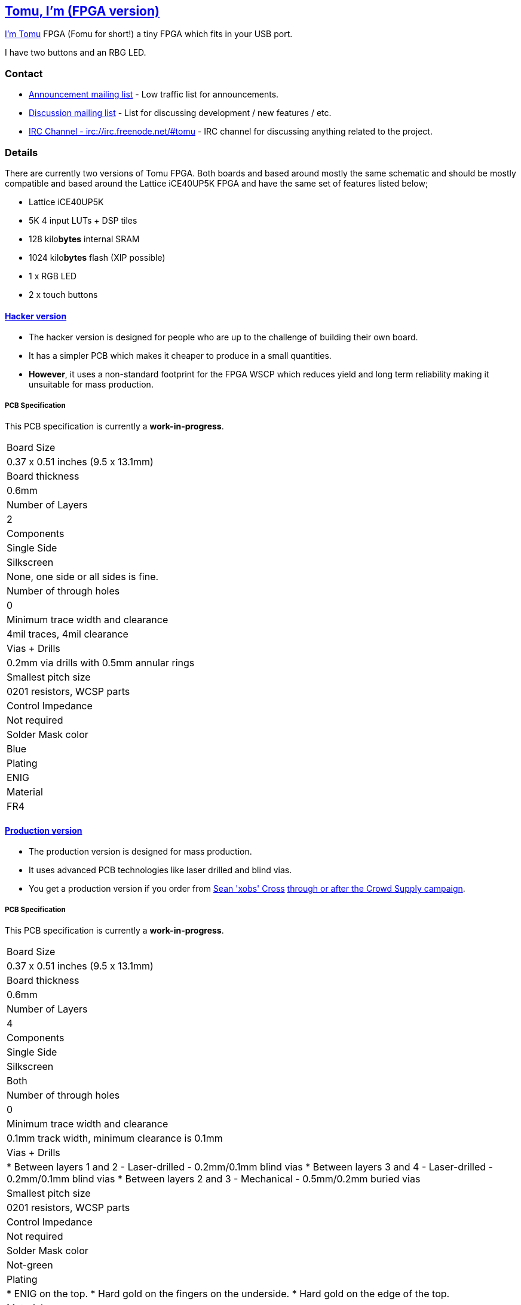 [[tomu-im-fpga-version]]
link:tomu.im[Tomu, I'm (FPGA version)]
--------------------------------------

link:tomu.im[I'm Tomu] FPGA (Fomu for short!) a tiny FPGA which fits in your USB port.

I have two buttons and an RBG LED.

[[contact]]
Contact
~~~~~~~

* https://groups.google.com/forum/#!forum/tomu-announce/join[Announcement mailing list] - Low traffic list for announcements.
* https://groups.google.com/forum/#!forum/tomu-discuss/join[Discussion mailing list] - List for discussing development / new features / etc.
* https://webchat.freenode.net/?channels=#tomu[IRC Channel - irc://irc.freenode.net/#tomu] - IRC channel for discussing anything related to the project.

[[details]]
Details
~~~~~~~

There are currently two versions of Tomu FPGA. Both boards and based
around mostly the same schematic and should be mostly compatible and
based around the Lattice iCE40UP5K FPGA and have the same set of
features listed below;

* Lattice iCE40UP5K
 * 5K 4 input LUTs + DSP tiles
 * 128 kilo**bytes** internal SRAM
 * 1024 kilo**bytes** flash (XIP possible)
* 1 x RGB LED
* 2 x touch buttons

[[hacker-version]]
link:./hacker[Hacker version]
^^^^^^^^^^^^^^^^^^^^^^^^^^^^^

* The hacker version is designed for people who are up to the challenge of building their own board.
* It has a simpler PCB which makes it cheaper to produce in a small quantities.
* *However*, it uses a non-standard footprint for the FPGA WSCP which reduces yield and long term reliability making it unsuitable for mass production.

[[pcb-specification]]
PCB Specification
+++++++++++++++++

This PCB specification is currently a *work-in-progress*.

[cols="h>,",]
|================================================================
|                        Board Size | 0.37 x 0.51 inches (9.5 x 13.1mm)
|                   Board thickness | 0.6mm
|                  Number of Layers | 2
|                        Components | Single Side
|                        Silkscreen | None, one side or all sides is fine.
|           Number of through holes | 0
| Minimum trace width and clearance | 4mil traces, 4mil clearance
|                     Vias + Drills | 0.2mm via drills with 0.5mm annular rings
|               Smallest pitch size | 0201 resistors, WCSP parts
|                 Control Impedance | Not required
|                 Solder Mask color | Blue
|                           Plating | ENIG
|                          Material | FR4
|================================================================

[[production-version]]
link:./prod[Production version]
^^^^^^^^^^^^^^^^^^^^^^^^^^^^^^^

* The production version is designed for mass production.
* It uses advanced PCB technologies like laser drilled and blind vias.
* You get a production version if you order from https://xobs.io/[Sean 'xobs' Cross] https://j.mp/fomu-cs[through or after the Crowd Supply campaign].

[[pcb-specification-1]]
PCB Specification
+++++++++++++++++

This PCB specification is currently a *work-in-progress*.

[width="100%",cols="h>37%,63%"]
|=======================================================================
|                        Board Size | 0.37 x 0.51 inches (9.5 x 13.1mm)
|                   Board thickness | 0.6mm
|                  Number of Layers | 4
|                        Components | Single Side
|                        Silkscreen | Both
|           Number of through holes | 0
| Minimum trace width and clearance | 0.1mm track width, minimum clearance is 0.1mm
|                     Vias + Drills | * Between layers 1 and 2 - Laser-drilled - 0.2mm/0.1mm blind vias
                                      * Between layers 3 and 4 - Laser-drilled - 0.2mm/0.1mm blind vias
                                      * Between layers 2 and 3 - Mechanical - 0.5mm/0.2mm buried vias
|               Smallest pitch size | 0201 resistors, WCSP parts
|                 Control Impedance | Not required
|                 Solder Mask color | Not-green
|                           Plating | * ENIG on the top.
                                      * Hard gold on the fingers on the underside.
                                      * Hard gold on the edge of the top.
|                          Material | FR4
|=======================================================================

[[development-firmware]]
Development Firmware
~~~~~~~~~~~~~~~~~~~~

The Lattice iCE40UP5K has a fully open source Verilog → Bitstream
toolchain.

Supported by the https://github.com/timvideos/litex-buildenv/wiki[LiteX
BuildEnv]. The LiteX BuildEnv supports your choice of; * LatticeMico32 *
RISC-V

As the board is supported by the LiteX BuildEnv, you can developed; *
Bare Metal C Firmware * Zephyr RTOS * https://fupy.github.io[MicroPython
(FuPy)]

[[license]]
License
~~~~~~~

The contents of this repository excluding
link:./third_party[`third_party` folder] is released under your choice
of the following two licences:

* the "Creative Commons Attribution-ShareAlike 4.0 International
License" (CC BY-SA 4.0) full text of this license is included in the
LICENSE file and a copy can also be found at
http://creativecommons.org/licenses/by-sa/4.0/
* the "TAPR Open Hardware License" full text of this license is included
in the LICENSE.TAPR file and a copy can also be found at
http://www.tapr.org/OHL
